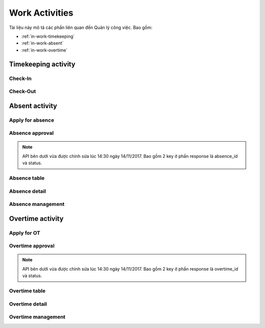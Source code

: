 Work Activities
===============

Tài liệu này mô tả các phần liên quan đến Quản lý công việc. Bao gồm:

* :ref:`in-work-timekeeping`
* :ref:`in-work-absent`
* :ref:`in-work-overtime`

.. _in-work-timekeeping:

Timekeeping activity
--------------------


Check-In
~~~~~~~~

.. http:post::  /api/v1/works/timekeeping/checkin

   :arg access_token: Xem :ref:`in-get-token`.
   :arg checksum: :ref:`in-rule-checksum`.
   :arg user_id: ID người dùng.
   :arg client_id: ID client.
   :arg location: [lat,long] Kinh độ, vĩ độ thực hiện chấm công vào.

   .. sourcecode:: js

      {
          "access_token": "_HASH_",
          "checksum": "_HASH_",
          "user_id": "18963",
          "client_id": "18963",
          "location": [10.785092,106.6913373]
      }


   :>json integer error_code: :ref:`in-rule-error-code`.
   :>json string error_message: :ref:`in-rule-error-message`.
   :>json long written_time: Thời gian Server ghi nhận (Unix timestamp).

   .. sourcecode:: js

      {
          "error_code": 0,
          "error_message": "",
          "written_time": 1513651191000
      }


Check-Out
~~~~~~~~~

.. http:post::  /api/v1/works/timekeeping/checkout

   :arg access_token: Xem :ref:`in-get-token`.
   :arg checksum: :ref:`in-rule-checksum`.
   :arg user_id: ID người dùng.
   :arg client_id: ID client.
   :arg location: [lat,long] Kinh độ, vĩ độ thực hiện chấm công ra.

   .. sourcecode:: js

      {
          "access_token": "_HASH_",
          "checksum": "_HASH_",
          "user_id": "18963",
          "client_id": "18963",
          "location": [10.785092,106.6913373]
      }


   :>json integer error_code: :ref:`in-rule-error-code`.
   :>json string error_message: :ref:`in-rule-error-message`.
   :>json long written_time: Thời gian Server ghi nhận (Unix timestamp).

   .. sourcecode:: js

      {
          "error_code": 0,
          "error_message": "",
          "written_time": 1513651191000
      }


.. _in-work-absent:

Absent activity
---------------


Apply for absence
~~~~~~~~~~~~~~~~~

.. http:post::  /api/v1/works/absent/apply

   :arg access_token: Xem :ref:`in-get-token`.
   :arg checksum: :ref:`in-rule-checksum`.
   :arg user_id: ID người dùng.
   :arg client_id: ID client.
   :arg start_time: Thời gian bắt đầu.
   :arg end_time: Thời gian kết thúc.
   :arg kind: Loại phép (Xem :ref:`in-rule-kind-mapping`).
   :arg reason: Lý do nghỉ.

   .. sourcecode:: js

      {
          "access_token": "_HASH_",
          "checksum": "_HASH_",
          "user_id": "18963",
          "client_id": "18963",
          "start_time": "2017-08-14 08:00",
          "end_time": "2017-08-15 08:00",
          "kind": 0,
          "reason": "Bệnh rất nặng :(("
      }


   :>json integer error_code: :ref:`in-rule-error-code`.
   :>json string error_message: :ref:`in-rule-error-message`.

   .. sourcecode:: js

      {
          "error_code": 0,
          "error_message": ""
      }


Absence approval
~~~~~~~~~~~~~~~~

.. http:post::  /api/v1/works/absent/confirm

   :arg access_token: Xem :ref:`in-get-token`.
   :arg checksum: :ref:`in-rule-checksum`.
   :arg absence_id: ID của đơn xin phép.
   :arg approval: Phê duyệt (Xem :ref:`in-rule-approval-mapping`).
   :arg message: Lời nhắn đến người gửi đơn.

   .. sourcecode:: js

      {
          "access_token": "_HASH_",
          "checksum": "_HASH_",
          "absence_id": "19863",
          "approval": 0,
          "message": "Nghỉ luôn thì được ^_^"
      }


   :>json integer error_code: :ref:`in-rule-error-code`.
   :>json string error_message: :ref:`in-rule-error-message`.

   .. sourcecode:: js

      {
          "error_code": 0,
          "error_message": ""
      }


.. note:: API bên dưới vừa được chỉnh sửa lúc 14:30 ngày 14/11/2017.
          Bao gồm 2 key ở phần response là absence_id và status.

Absence table
~~~~~~~~~~~~~

.. http:post::  /api/v1/works/absent/table

   :arg access_token: Xem :ref:`in-get-token`.
   :arg checksum: :ref:`in-rule-checksum`.
   :arg user_id: ID người dùng.
   :arg client_id: ID client.

   .. sourcecode:: js

      {
          "access_token": "_HASH_",
          "checksum": "_HASH_",
          "user_id": "18963",
          "client_id": "18963"
      }


   :>json integer error_code: :ref:`in-rule-error-code`.
   :>json string error_message: :ref:`in-rule-error-message`.
   :>json array data: Danh sách các `Absence detail`_ object..

   .. sourcecode:: js

      {
          "error_code": 0,
          "error_message": "",
          "data": [{
             "absence_id": "19863",
             "user_id": "18963",
             "fullname": "Leon Tran",
             "position": "DEV",
             "deparment": "VAS",
             "branch": "HCM",
             "phone": "0961095661",
             "email": "leon.tran@mobistar.vn",
             "absent_time": [1513651191000, 1513651191000],
             "kind": 0,
             "reason": "Bệnh",
             "status": 0
          }]
      }


.. _in-work-absence-detail:

Absence detail
~~~~~~~~~~~~~~

.. http:post::  /api/v1/works/absent/detail

   :arg access_token: Xem :ref:`in-get-token`.
   :arg checksum: :ref:`in-rule-checksum`.
   :arg absence_id: ID của đơn xin phép.

   .. sourcecode:: js

      {
          "access_token": "_HASH_",
          "checksum": "_HASH_",
          "absence_id": "18963"
      }


   :>json integer error_code: :ref:`in-rule-error-code`.
   :>json string error_message: :ref:`in-rule-error-message`.
   :>json object data: :ref:`in-rule-data-absent`.

   .. sourcecode:: js

      {
          "error_code": 0,
          "error_message": "",
          "data":
          {
             "absence_id": "19863",
             "user_id": "18963",
             "fullname": "Leon Tran",
             "position": "DEV",
             "deparment": "VAS",
             "branch": "HCM",
             "phone": "0961095661",
             "email": "leon.tran@mobistar.vn",
             "absent_time": [1513651191000, 1513651191000],
             "kind": 0,
             "reason": "Bệnh",
             "status": 0
          }
      }


Absence management
~~~~~~~~~~~~~~~~~~

.. http:post::  /api/v1/works/absent/management

   :arg access_token: Xem :ref:`in-get-token`.
   :arg checksum: :ref:`in-rule-checksum`.
   :arg user_id: ID người dùng (quản lý hoặc nhân viên).
   :arg client_id: ID client.

   .. sourcecode:: js

      {
          "access_token": "_HASH_",
          "checksum": "_HASH_",
          "user_id": "18963",
          "client_id": "18963"
      }


   :>json integer error_code: :ref:`in-rule-error-code`.
   :>json string error_message: :ref:`in-rule-error-message`.
   :>json integer remain: Số ngày phép còn lại.
   :>json integer total: Tất cả đơn đã nhận/ gửi.
   :>json integer waiting_for_approval: Số đơn chờ duyệt.
   :>json integer total_approval: Số đơn đã/ đã được duyệt.
   :>json integer total_unapproved: Số đơn không/ không được duyệt.
   :>json integer total_update: Số đơn yêu cầu/ được yêu cầu chỉnh sửa.

   .. sourcecode:: js

      {
          "error_code": 0,
          "error_message": "",
          "remain": 10,
          "total": 10,
          "waiting_for_approval": 10,
          "total_approval": 10,
          "total_unapproved": 10,
          "total_update": 10
      }


.. _in-work-overtime:

Overtime activity
-----------------


Apply for OT
~~~~~~~~~~~~

.. http:post::  /api/v1/works/overtime/apply

   :arg access_token: Xem :ref:`in-get-token`.
   :arg checksum: :ref:`in-rule-checksum`.
   :arg user_id: ID người dùng.
   :arg client_id: ID client.
   :arg start_time: Thời gian bắt đầu.
   :arg end_time: Thời gian kết thúc.
   :arg reason: Lý do tăng ca.

   .. sourcecode:: js

      {
          "access_token": "_HASH_",
          "checksum": "_HASH_",
          "user_id": "18963",
          "client_id": "18963",
          "start_time": "2017-08-14 08:00",
          "end_time": "2017-08-15 08:00",
          "reason": "ItViec - Ít mà chất nên làm chậm deadline ;(("
      }


   :>json integer error_code: :ref:`in-rule-error-code`.
   :>json string error_message: :ref:`in-rule-error-message`.

   .. sourcecode:: js

      {
          "error_code": 0,
          "error_message": ""
      }


Overtime approval
~~~~~~~~~~~~~~~~~

.. http:post::  /api/v1/works/overtime/confirm

   :arg access_token: Xem :ref:`in-get-token`.
   :arg checksum: :ref:`in-rule-checksum`.
   :arg overtime_id: ID của đơn yêu cầu tăng ca.
   :arg approval: Phê duyệt (Xem :ref:`in-rule-approval-mapping`).
   :arg message: Lời nhắn đến người gửi đơn.

   .. sourcecode:: js

      {
          "access_token": "_HASH_",
          "checksum": "_HASH_",
          "overtime_id": "19863",
          "approval": 0,
          "message": "Người ta làm 5' còn em là 1 tuần là như nào?"
      }


   :>json integer error_code: :ref:`in-rule-error-code`.
   :>json string error_message: :ref:`in-rule-error-message`.

   .. sourcecode:: js

      {
          "error_code": 0,
          "error_message": ""
      }


.. note:: API bên dưới vừa được chỉnh sửa lúc 14:30 ngày 14/11/2017.
          Bao gồm 2 key ở phần response là overtime_id và status.

Overtime table
~~~~~~~~~~~~~~

.. http:post::  /api/v1/works/overtime/table

   :arg access_token: Xem :ref:`in-get-token`.
   :arg checksum: :ref:`in-rule-checksum`.

   .. sourcecode:: js

      {
          "access_token": "_HASH_",
          "checksum": "_HASH_"
      }


   :>json integer error_code: :ref:`in-rule-error-code`.
   :>json string error_message: :ref:`in-rule-error-message`.
   :>json array data: Danh sách các `Overtime detail`_ object..

   .. sourcecode:: js

      {
          "error_code": 0,
          "error_message": "",
          "data": [{
             "overtime_id": "19863",
             "user_id": "18963",
             "fullname": "Leon Tran",
             "position": "DEV",
             "deparment": "VAS",
             "branch": "HCM",
             "phone": "0961095661",
             "email": "leon.tran@mobistar.vn",
             "overtime_time": [1513651191000, 1513651191000],
             "reason": "Urgent",
             "status": 0
          }]
      }


.. _in-work-overtime-detail:

Overtime detail
~~~~~~~~~~~~~~~

.. http:post::  /api/v1/works/overtime/detail

   :arg access_token: Xem :ref:`in-get-token`.
   :arg checksum: :ref:`in-rule-checksum`.
   :arg overtime_id: ID của đơn yêu cầu.

   .. sourcecode:: js

      {
          "access_token": "_HASH_",
          "checksum": "_HASH_",
          "overtime_id": "18963",
      }


   :>json integer error_code: :ref:`in-rule-error-code`.
   :>json string error_message: :ref:`in-rule-error-message`.
   :>json object data: :ref:`in-rule-data-overtime`.

   .. sourcecode:: js

      {
          "error_code": 0,
          "error_message": "",
          "data":
          {
             "overtime_id": "19863",
             "user_id": "18963",
             "fullname": "Leon Tran",
             "position": "DEV",
             "deparment": "VAS",
             "branch": "HCM",
             "phone": "0961095661",
             "email": "leon.tran@mobistar.vn",
             "absent_time": [1513651191000, 1513651191000],
             "reason": "Urgent",
             "status": 0
          }
      }


Overtime management
~~~~~~~~~~~~~~~~~~~

.. http:post::  /api/v1/works/overtime/management

   :arg access_token: Xem :ref:`in-get-token`.
   :arg checksum: :ref:`in-rule-checksum`.
   :arg user_id: ID người dùng (quản lý hoặc nhân viên).
   :arg client_id: ID client.

   .. sourcecode:: js

      {
          "access_token": "_HASH_",
          "checksum": "_HASH_",
          "user_id": "18963",
          "client_id": "18963"
      }


   :>json integer error_code: :ref:`in-rule-error-code`.
   :>json string error_message: :ref:`in-rule-error-message`.
   :>json integer total: Tất cả đơn đã nhận/ gửi.
   :>json integer waiting_for_approval: Số đơn chờ duyệt.
   :>json integer total_approval: Số đơn đã/ đã được duyệt.
   :>json integer total_unapproved: Số đơn không/ không được duyệt.
   :>json integer total_update: Số đơn yêu cầu/ được yêu cầu chỉnh sửa.

   .. sourcecode:: js

      {
          "error_code": 0,
          "error_message": "",
          "total": 10,
          "waiting_for_approval": 10,
          "total_approval": 10,
          "total_unapproved": 10,
          "total_update": 10
      }

   
